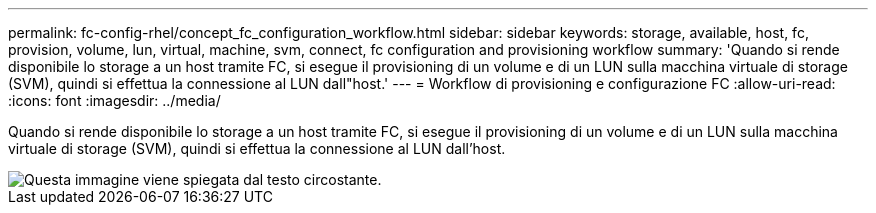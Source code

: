 ---
permalink: fc-config-rhel/concept_fc_configuration_workflow.html 
sidebar: sidebar 
keywords: storage, available, host, fc, provision, volume, lun, virtual, machine, svm, connect, fc configuration and provisioning workflow 
summary: 'Quando si rende disponibile lo storage a un host tramite FC, si esegue il provisioning di un volume e di un LUN sulla macchina virtuale di storage (SVM), quindi si effettua la connessione al LUN dall"host.' 
---
= Workflow di provisioning e configurazione FC
:allow-uri-read: 
:icons: font
:imagesdir: ../media/


[role="lead"]
Quando si rende disponibile lo storage a un host tramite FC, si esegue il provisioning di un volume e di un LUN sulla macchina virtuale di storage (SVM), quindi si effettua la connessione al LUN dall'host.

image::../media/fc_red_hat_linux_workflow.gif[Questa immagine viene spiegata dal testo circostante.]
